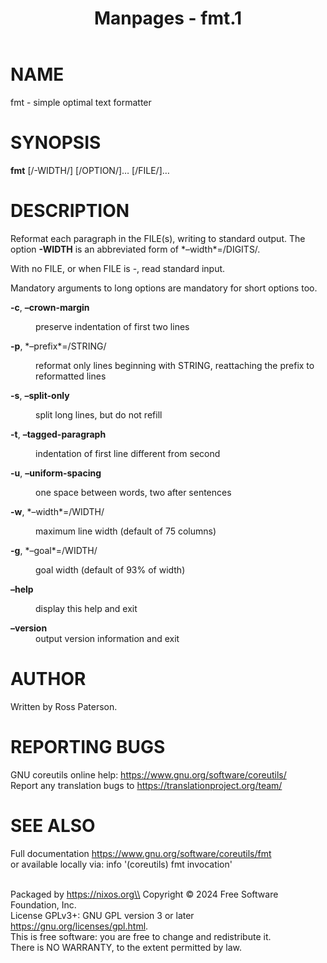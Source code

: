 #+TITLE: Manpages - fmt.1
* NAME
fmt - simple optimal text formatter

* SYNOPSIS
*fmt* [/-WIDTH/] [/OPTION/]... [/FILE/]...

* DESCRIPTION
Reformat each paragraph in the FILE(s), writing to standard output. The
option *-WIDTH* is an abbreviated form of *--width*=/DIGITS/.

With no FILE, or when FILE is -, read standard input.

Mandatory arguments to long options are mandatory for short options too.

- *-c*, *--crown-margin* :: preserve indentation of first two lines

- *-p*, *--prefix*=/STRING/ :: reformat only lines beginning with
  STRING, reattaching the prefix to reformatted lines

- *-s*, *--split-only* :: split long lines, but do not refill

- *-t*, *--tagged-paragraph* :: indentation of first line different from
  second

- *-u*, *--uniform-spacing* :: one space between words, two after
  sentences

- *-w*, *--width*=/WIDTH/ :: maximum line width (default of 75 columns)

- *-g*, *--goal*=/WIDTH/ :: goal width (default of 93% of width)

- *--help* :: display this help and exit

- *--version* :: output version information and exit

* AUTHOR
Written by Ross Paterson.

* REPORTING BUGS
GNU coreutils online help: <https://www.gnu.org/software/coreutils/>\\
Report any translation bugs to <https://translationproject.org/team/>

* SEE ALSO
Full documentation <https://www.gnu.org/software/coreutils/fmt>\\
or available locally via: info '(coreutils) fmt invocation'

\\
Packaged by https://nixos.org\\
Copyright © 2024 Free Software Foundation, Inc.\\
License GPLv3+: GNU GPL version 3 or later
<https://gnu.org/licenses/gpl.html>.\\
This is free software: you are free to change and redistribute it.\\
There is NO WARRANTY, to the extent permitted by law.
